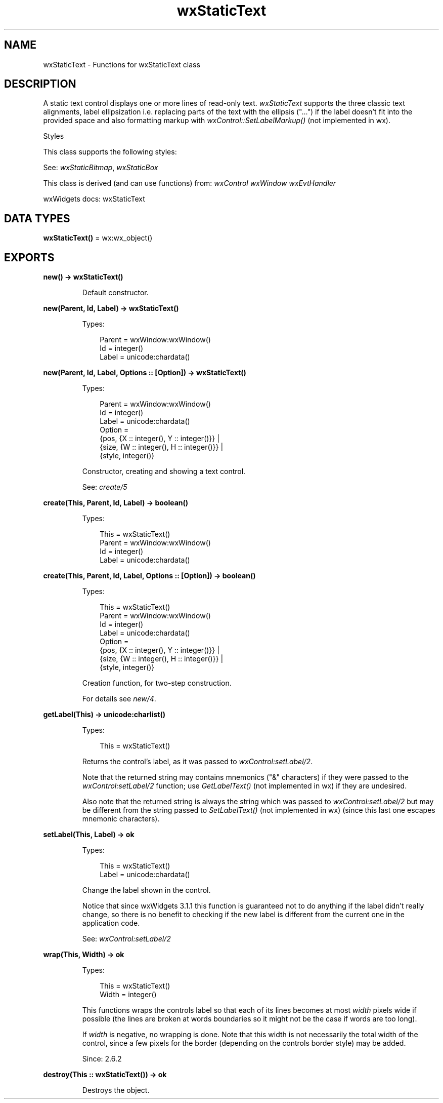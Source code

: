 .TH wxStaticText 3 "wx 2.2.2" "wxWidgets team." "Erlang Module Definition"
.SH NAME
wxStaticText \- Functions for wxStaticText class
.SH DESCRIPTION
.LP
A static text control displays one or more lines of read-only text\&. \fIwxStaticText\fR\& supports the three classic text alignments, label ellipsization i\&.e\&. replacing parts of the text with the ellipsis ("\&.\&.\&.") if the label doesn\&'t fit into the provided space and also formatting markup with \fIwxControl::SetLabelMarkup()\fR\& (not implemented in wx)\&.
.LP
Styles
.LP
This class supports the following styles:
.LP
See: \fIwxStaticBitmap\fR\&, \fIwxStaticBox\fR\& 
.LP
This class is derived (and can use functions) from: \fIwxControl\fR\& \fIwxWindow\fR\& \fIwxEvtHandler\fR\&
.LP
wxWidgets docs: wxStaticText
.SH DATA TYPES
.nf

\fBwxStaticText()\fR\& = wx:wx_object()
.br
.fi
.SH EXPORTS
.LP
.nf

.B
new() -> wxStaticText()
.br
.fi
.br
.RS
.LP
Default constructor\&.
.RE
.LP
.nf

.B
new(Parent, Id, Label) -> wxStaticText()
.br
.fi
.br
.RS
.LP
Types:

.RS 3
Parent = wxWindow:wxWindow()
.br
Id = integer()
.br
Label = unicode:chardata()
.br
.RE
.RE
.LP
.nf

.B
new(Parent, Id, Label, Options :: [Option]) -> wxStaticText()
.br
.fi
.br
.RS
.LP
Types:

.RS 3
Parent = wxWindow:wxWindow()
.br
Id = integer()
.br
Label = unicode:chardata()
.br
Option = 
.br
    {pos, {X :: integer(), Y :: integer()}} |
.br
    {size, {W :: integer(), H :: integer()}} |
.br
    {style, integer()}
.br
.RE
.RE
.RS
.LP
Constructor, creating and showing a text control\&.
.LP
See: \fIcreate/5\fR\& 
.RE
.LP
.nf

.B
create(This, Parent, Id, Label) -> boolean()
.br
.fi
.br
.RS
.LP
Types:

.RS 3
This = wxStaticText()
.br
Parent = wxWindow:wxWindow()
.br
Id = integer()
.br
Label = unicode:chardata()
.br
.RE
.RE
.LP
.nf

.B
create(This, Parent, Id, Label, Options :: [Option]) -> boolean()
.br
.fi
.br
.RS
.LP
Types:

.RS 3
This = wxStaticText()
.br
Parent = wxWindow:wxWindow()
.br
Id = integer()
.br
Label = unicode:chardata()
.br
Option = 
.br
    {pos, {X :: integer(), Y :: integer()}} |
.br
    {size, {W :: integer(), H :: integer()}} |
.br
    {style, integer()}
.br
.RE
.RE
.RS
.LP
Creation function, for two-step construction\&.
.LP
For details see \fInew/4\fR\&\&.
.RE
.LP
.nf

.B
getLabel(This) -> unicode:charlist()
.br
.fi
.br
.RS
.LP
Types:

.RS 3
This = wxStaticText()
.br
.RE
.RE
.RS
.LP
Returns the control\&'s label, as it was passed to \fIwxControl:setLabel/2\fR\&\&.
.LP
Note that the returned string may contains mnemonics ("&" characters) if they were passed to the \fIwxControl:setLabel/2\fR\& function; use \fIGetLabelText()\fR\& (not implemented in wx) if they are undesired\&.
.LP
Also note that the returned string is always the string which was passed to \fIwxControl:setLabel/2\fR\& but may be different from the string passed to \fISetLabelText()\fR\& (not implemented in wx) (since this last one escapes mnemonic characters)\&.
.RE
.LP
.nf

.B
setLabel(This, Label) -> ok
.br
.fi
.br
.RS
.LP
Types:

.RS 3
This = wxStaticText()
.br
Label = unicode:chardata()
.br
.RE
.RE
.RS
.LP
Change the label shown in the control\&.
.LP
Notice that since wxWidgets 3\&.1\&.1 this function is guaranteed not to do anything if the label didn\&'t really change, so there is no benefit to checking if the new label is different from the current one in the application code\&.
.LP
See: \fIwxControl:setLabel/2\fR\& 
.RE
.LP
.nf

.B
wrap(This, Width) -> ok
.br
.fi
.br
.RS
.LP
Types:

.RS 3
This = wxStaticText()
.br
Width = integer()
.br
.RE
.RE
.RS
.LP
This functions wraps the controls label so that each of its lines becomes at most \fIwidth\fR\& pixels wide if possible (the lines are broken at words boundaries so it might not be the case if words are too long)\&.
.LP
If \fIwidth\fR\& is negative, no wrapping is done\&. Note that this width is not necessarily the total width of the control, since a few pixels for the border (depending on the controls border style) may be added\&.
.LP
Since: 2\&.6\&.2
.RE
.LP
.nf

.B
destroy(This :: wxStaticText()) -> ok
.br
.fi
.br
.RS
.LP
Destroys the object\&.
.RE